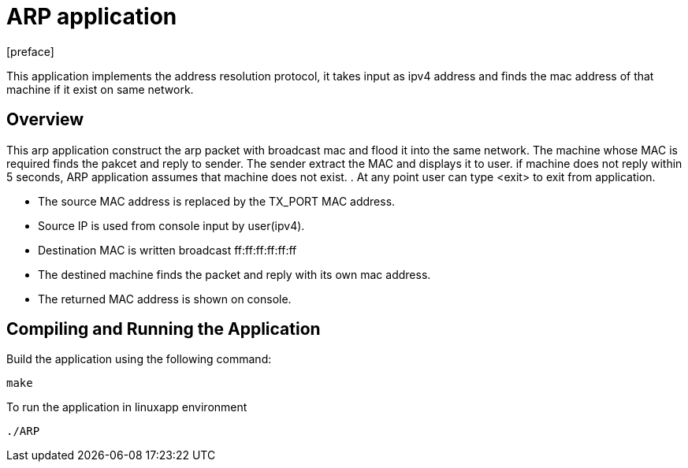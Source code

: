 = ARP application
:docinfo:
[preface]

This application implements the address resolution protocol, it takes input as ipv4 address and finds the mac address of that machine if it exist on same network.

== Overview
This arp application construct the arp packet with broadcast mac and flood it into the same network. The machine whose MAC is required finds the pakcet and reply to sender. The sender extract the MAC and displays it to user. if machine does not reply within 5 seconds, ARP application assumes that machine does not exist.
. At any point user can type <exit> to exit from application.

* The source MAC address is replaced by the TX_PORT MAC address.
* Source IP is used from console input by user(ipv4).
* Destination MAC is written broadcast ff:ff:ff:ff:ff:ff
* The destined machine finds the packet and reply with its own mac address.
* The returned MAC address is shown on console.

== Compiling and Running the Application
Build the application using the following command:
--------------------------------------
make
--------------------------------------
To run the application in linuxapp environment
--------------------------------------
./ARP
--------------------------------------
